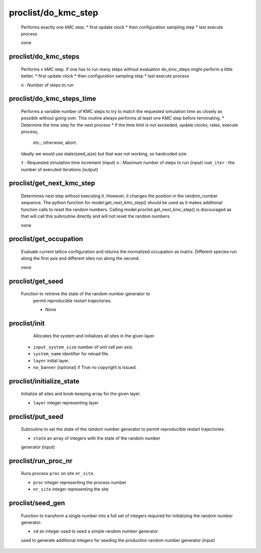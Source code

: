 proclist/do_kmc_step
----------------------------------------

    Performs exactly one kMC step.
    *  first update clock
    *  then configuration sampling step
    *  last execute process

    ``none``

proclist/do_kmc_steps
""""""""""""""""""""""""""""""""""""""""""""""""""
    Performs ``n`` kMC step.
    If one has to run many steps without evaluation
    do_kmc_steps might perform a little better.
    * first update clock
    * then configuration sampling step
    * last execute process

    ``n`` : Number of steps to run

proclist/do_kmc_steps_time
""""""""""""""""""""""""""""""""""""""""""""""""""
    Performs a variable number of KMC steps to try to match the requested
    simulation time as closely as possible without going over. This routine
    always performs at least one KMC step before terminating.
    * Determine the time step for the next process
    * If the time limit is not exceeded, update clocks, rates, execute process,
      etc.; otherwise, abort.
    Ideally we would use state(seed_size) but that was not working, so hardcoded size.

    ``t`` : Requested simulation time increment (input)
    ``n`` : Maximum number of steps to run (input)
    ``num_iter`` : the number of executed iterations (output)

proclist/get_next_kmc_step
""""""""""""""""""""""""""""""""""""""""""""""""""
    Determines next step without executing it.
    However, it changes the position in the random_number 
    sequence. The python function for
    model.get_next_kmc_step() should be used
    as it makes additional function calls
    to reset the random numbers.
    Calling model.proclist.get_next_kmc_step()
    is discouraged as that will call this subroutine
    directly and will not reset the random numbers.

    ``none``

proclist/get_occupation
""""""""""""""""""""""""""""""""""""""""""""""""""
    Evaluate current lattice configuration and returns
    the normalized occupation as matrix. Different species
    run along the first axis and different sites run
    along the second.

    ``none``

proclist/get_seed
""""""""""""""""""""""""""""""""""""""""""""""""""
   Function to retrieve the state of the random number generator to
    permit reproducible restart trajectories.

    * None

proclist/init
""""""""""""""""""""""""""""""""""""""""""""""""""
     Allocates the system and initializes all sites in the given
     layer.

    * ``input_system_size`` number of unit cell per axis.
    * ``system_name`` identifier for reload file.
    * ``layer`` initial layer.
    * ``no_banner`` [optional] if True no copyright is issued.

proclist/initialize_state
""""""""""""""""""""""""""""""""""""""""""""""""""
    Initialize all sites and book-keeping array
    for the given layer.

    * ``layer`` integer representing layer

proclist/put_seed
""""""""""""""""""""""""""""""""""""""""""""""""""
    Subroutine to set the state of the random number generator to
    permit reproducible restart trajectories.

    * ``state`` an array of integers with the state of the random number
    generator (input)

proclist/run_proc_nr
""""""""""""""""""""""""""""""""""""""""""""""""""
    Runs process ``proc`` on site ``nr_site``.

    * ``proc`` integer representing the process number
    * ``nr_site``  integer representing the site

proclist/seed_gen
""""""""""""""""""""""""""""""""""""""""""""""""""
    Function to transform a single number into a full set of integers
    required for initializing the random number generator.

    * ``sd`` an integer used to seed a simple random number generator
    used to generate additional integers for seeding the production random
    number generator (input)
